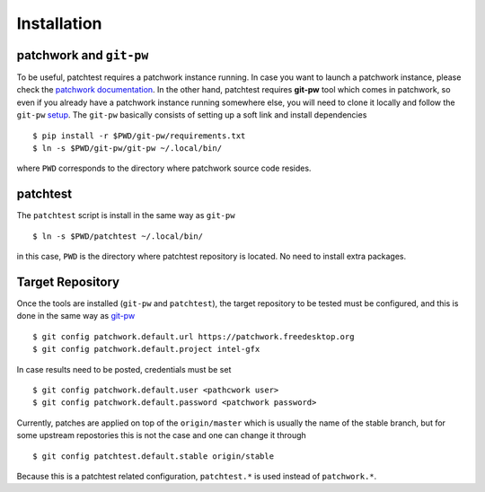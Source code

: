 .. _installation:

Installation
============

patchwork and ``git-pw``
------------------------

To be useful, patchtest requires a patchwork instance running. In case you
want to launch a patchwork instance, please check the `patchwork documentation
<http://patchwork-freedesktop.readthedocs.org/en/latest/>`__. In the other
hand, patchtest requires **git-pw** tool which comes
in patchwork, so even if you already have a patchwork instance
running somewhere else, you will need to clone it locally and follow the
``git-pw`` `setup
<http://patchwork-freedesktop.readthedocs.org/en/latest/manual.html#git-pw>`__. The
``git-pw`` basically consists of setting up a soft link and install
dependencies

::

    $ pip install -r $PWD/git-pw/requirements.txt
    $ ln -s $PWD/git-pw/git-pw ~/.local/bin/

where ``PWD`` corresponds to the directory where patchwork source code resides.

patchtest
---------

The ``patchtest`` script is install in the same way as ``git-pw``

::

    $ ln -s $PWD/patchtest ~/.local/bin/

in this case, ``PWD`` is the directory where patchtest repository is
located. No need to install extra packages.

Target Repository
-----------------

Once the tools are installed (``git-pw`` and ``patchtest``), the target repository
to be tested must be configured, and this is done in the same way as `git-pw
<http://patchwork-freedesktop.readthedocs.org/en/latest/manual.html#setup>`__

::

    $ git config patchwork.default.url https://patchwork.freedesktop.org
    $ git config patchwork.default.project intel-gfx

In case results need to be posted, credentials must be set

::

    $ git config patchwork.default.user <pathcwork user>
    $ git config patchwork.default.password <patchwork password>

Currently, patches are applied on top of the ``origin/master`` which is
usually the name of the stable branch, but for some upstream repostories this
is not the case and one can change it through

::

    $ git config patchtest.default.stable origin/stable

Because this is a patchtest related configuration, ``patchtest.*`` is used
instead of ``patchwork.*``.
